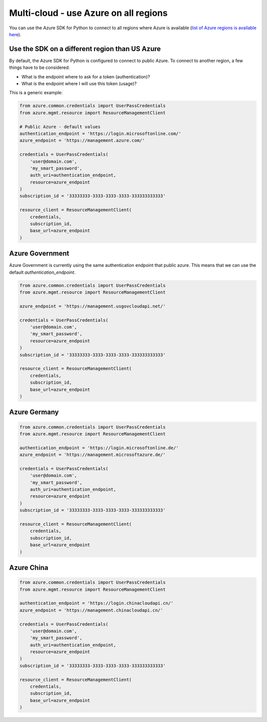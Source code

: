 Multi-cloud - use Azure on all regions
======================================

You can use the Azure SDK for Python to connect to all regions where Azure is available
(`list of Azure regions is available here <https://azure.microsoft.com/regions/services>`_).

Use the SDK on a different region than US Azure
-----------------------------------------------

By default, the Azure SDK for Python is configured to connect to public Azure.
To connect to another region, a few things have to be considered:

- What is the endpoint where to ask for a token (authentication)?
- What is the endpoint where I will use this token (usage)?

This is a generic example:

.. code:: python

    from azure.common.credentials import UserPassCredentials
    from azure.mgmt.resource import ResourceManagementClient

    # Public Azure - default values
    authentication_endpoint = 'https://login.microsoftonline.com/'
    azure_endpoint = 'https://management.azure.com/'
    
    credentials = UserPassCredentials(
        'user@domain.com',
        'my_smart_password',
        auth_uri=authentication_endpoint,
        resource=azure_endpoint
    )
    subscription_id = '33333333-3333-3333-3333-333333333333'

    resource_client = ResourceManagementClient(
        credentials,
        subscription_id,
        base_url=azure_endpoint
    )


Azure Government
----------------

Azure Government is currently using the same authentication endpoint that public azure.
This means that we can use the default `authentication_endpoint`.

.. code:: python

    from azure.common.credentials import UserPassCredentials
    from azure.mgmt.resource import ResourceManagementClient

    azure_endpoint = 'https://management.usgovcloudapi.net/'

    credentials = UserPassCredentials(
        'user@domain.com',
        'my_smart_password',
        resource=azure_endpoint
    )
    subscription_id = '33333333-3333-3333-3333-333333333333'

    resource_client = ResourceManagementClient(
        credentials,
        subscription_id,
        base_url=azure_endpoint
    )

Azure Germany
-------------

.. code:: python

    from azure.common.credentials import UserPassCredentials
    from azure.mgmt.resource import ResourceManagementClient

    authentication_endpoint = 'https://login.microsoftonline.de/'
    azure_endpoint = 'https://management.microsoftazure.de/'

    credentials = UserPassCredentials(
        'user@domain.com',
        'my_smart_password',
        auth_uri=authentication_endpoint,		
        resource=azure_endpoint
    )
    subscription_id = '33333333-3333-3333-3333-333333333333'

    resource_client = ResourceManagementClient(
        credentials,
        subscription_id,
        base_url=azure_endpoint
    )

Azure China
-------------

.. code:: python

    from azure.common.credentials import UserPassCredentials
    from azure.mgmt.resource import ResourceManagementClient

    authentication_endpoint = 'https://login.chinacloudapi.cn/'
    azure_endpoint = 'https://management.chinacloudapi.cn/'

    credentials = UserPassCredentials(
        'user@domain.com',
        'my_smart_password',
        auth_uri=authentication_endpoint,		
        resource=azure_endpoint
    )
    subscription_id = '33333333-3333-3333-3333-333333333333'

    resource_client = ResourceManagementClient(
        credentials,
        subscription_id,
        base_url=azure_endpoint
    )
